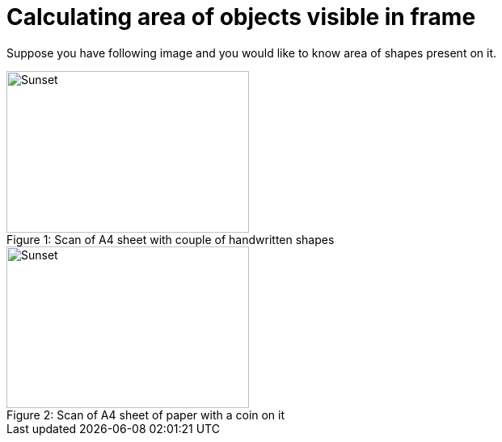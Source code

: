 = Calculating area of objects visible in frame
:published_at: 2015-09-02
:hp-tags: Blog, Python, image processing, programming

Suppose you have following image and you would like to know area of shapes present on it.


image::shapes.jpg[caption="Figure 1: ", title="Scan of A4 sheet with couple of handwritten shapes", alt="Sunset", width="300", height="200"]




image::grosz.jpg[caption="Figure 2: ", title="Scan of A4 sheet of paper with a coin on it", alt="Sunset", width="300", height="200"]